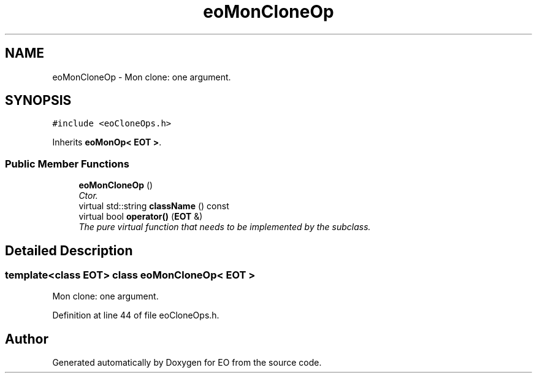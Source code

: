 .TH "eoMonCloneOp" 3 "19 Oct 2006" "Version 0.9.4-cvs" "EO" \" -*- nroff -*-
.ad l
.nh
.SH NAME
eoMonCloneOp \- Mon clone: one argument.  

.PP
.SH SYNOPSIS
.br
.PP
\fC#include <eoCloneOps.h>\fP
.PP
Inherits \fBeoMonOp< EOT >\fP.
.PP
.SS "Public Member Functions"

.in +1c
.ti -1c
.RI "\fBeoMonCloneOp\fP ()"
.br
.RI "\fICtor. \fP"
.ti -1c
.RI "virtual std::string \fBclassName\fP () const "
.br
.ti -1c
.RI "virtual bool \fBoperator()\fP (\fBEOT\fP &)"
.br
.RI "\fIThe pure virtual function that needs to be implemented by the subclass. \fP"
.in -1c
.SH "Detailed Description"
.PP 

.SS "template<class EOT> class eoMonCloneOp< EOT >"
Mon clone: one argument. 
.PP
Definition at line 44 of file eoCloneOps.h.

.SH "Author"
.PP 
Generated automatically by Doxygen for EO from the source code.

